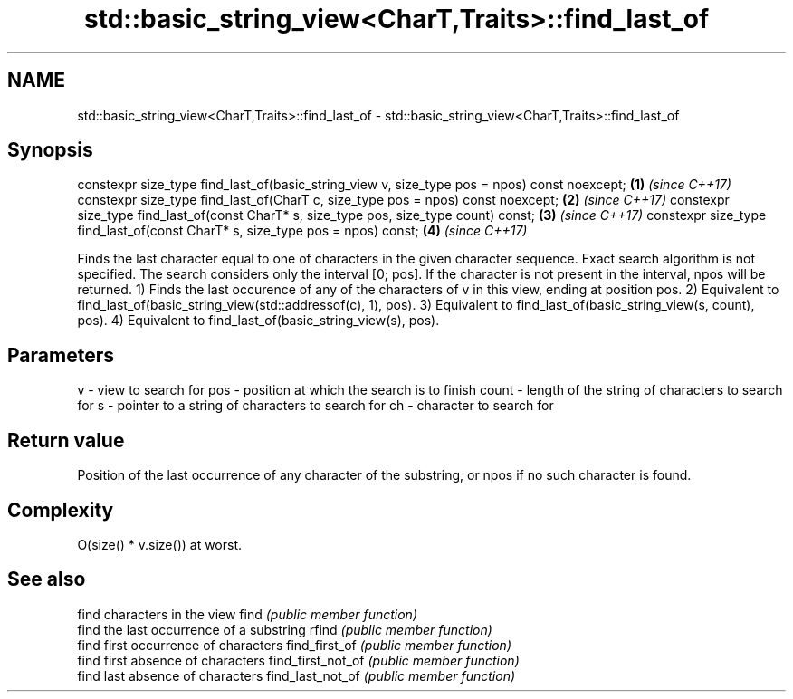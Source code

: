 .TH std::basic_string_view<CharT,Traits>::find_last_of 3 "2020.03.24" "http://cppreference.com" "C++ Standard Libary"
.SH NAME
std::basic_string_view<CharT,Traits>::find_last_of \- std::basic_string_view<CharT,Traits>::find_last_of

.SH Synopsis

constexpr size_type find_last_of(basic_string_view v, size_type pos = npos) const noexcept; \fB(1)\fP \fI(since C++17)\fP
constexpr size_type find_last_of(CharT c, size_type pos = npos) const noexcept;             \fB(2)\fP \fI(since C++17)\fP
constexpr size_type find_last_of(const CharT* s, size_type pos, size_type count) const;     \fB(3)\fP \fI(since C++17)\fP
constexpr size_type find_last_of(const CharT* s, size_type pos = npos) const;               \fB(4)\fP \fI(since C++17)\fP

Finds the last character equal to one of characters in the given character sequence. Exact search algorithm is not specified. The search considers only the interval [0; pos]. If the character is not present in the interval, npos will be returned.
1) Finds the last occurence of any of the characters of v in this view, ending at position pos.
2) Equivalent to find_last_of(basic_string_view(std::addressof(c), 1), pos).
3) Equivalent to find_last_of(basic_string_view(s, count), pos).
4) Equivalent to find_last_of(basic_string_view(s), pos).

.SH Parameters


v     - view to search for
pos   - position at which the search is to finish
count - length of the string of characters to search for
s     - pointer to a string of characters to search for
ch    - character to search for


.SH Return value

Position of the last occurrence of any character of the substring, or npos if no such character is found.

.SH Complexity

O(size() * v.size()) at worst.

.SH See also


                  find characters in the view
find              \fI(public member function)\fP
                  find the last occurrence of a substring
rfind             \fI(public member function)\fP
                  find first occurrence of characters
find_first_of     \fI(public member function)\fP
                  find first absence of characters
find_first_not_of \fI(public member function)\fP
                  find last absence of characters
find_last_not_of  \fI(public member function)\fP




